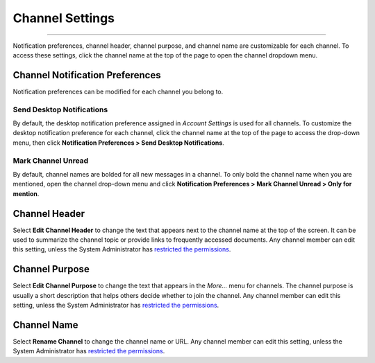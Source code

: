 Channel Settings
================

--------------

Notification preferences, channel header, channel purpose, and channel
name are customizable for each channel. To access these settings, click
the channel name at the top of the page to open the channel dropdown
menu.

Channel Notification Preferences
--------------------------------

Notification preferences can be modified for each channel you belong to.

Send Desktop Notifications
~~~~~~~~~~~~~~~~~~~~~~~~~~

By default, the desktop notification preference assigned in *Account
Settings* is used for all channels. To customize the desktop
notification preference for each channel, click the channel name at the
top of the page to access the drop-down menu, then click
**Notification Preferences > Send Desktop Notifications**.

Mark Channel Unread
~~~~~~~~~~~~~~~~~~~

By default, channel names are bolded for all new messages in a channel. 
To only bold the channel name when you are mentioned, open the channel drop-down menu and click 
**Notification Preferences > Mark Channel Unread > Only for mention**.


Channel Header
--------------

Select **Edit Channel Header** to change the text that appears next to
the channel name at the top of the screen. It can be used to summarize
the channel topic or provide links to frequently accessed documents. Any
channel member can edit this setting, unless the System Administrator
has `restricted the
permissions <https://docs.mattermost.com/administration/config-settings.html#enable-public-channel-management-permissions-for>`__.

Channel Purpose
---------------

Select **Edit Channel Purpose** to change the text that appears in the
*More…* menu for channels. The channel purpose is usually a short
description that helps others decide whether to join the channel. Any
channel member can edit this setting, unless the System Administrator
has `restricted the
permissions <https://docs.mattermost.com/administration/config-settings.html#enable-public-channel-management-permissions-for>`__.

Channel Name
------------

Select **Rename Channel** to change the channel name or URL. Any channel
member can edit this setting, unless the System Administrator has
`restricted the
permissions <https://docs.mattermost.com/administration/config-settings.html#enable-public-channel-management-permissions-for>`__.
